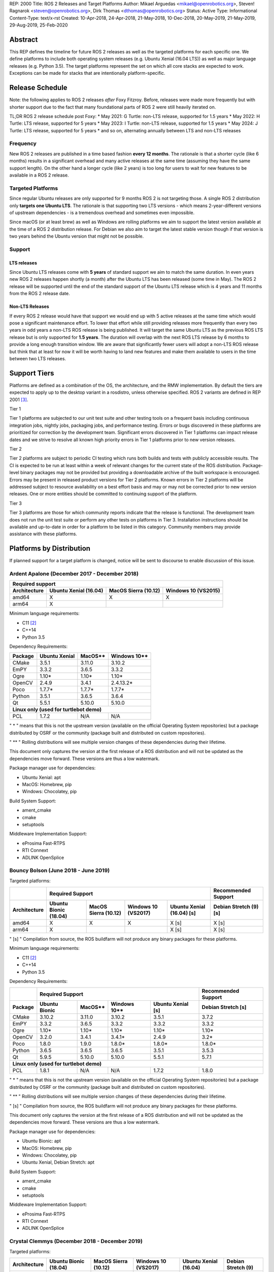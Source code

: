REP: 2000
Title: ROS 2 Releases and Target Platforms
Author: Mikael Arguedas <mikael@openrobotics.org>, Steven! Ragnarok <steven@openrobotics.org>, Dirk Thomas <dthomas@openrobotics.org>
Status: Active
Type: Informational
Content-Type: text/x-rst
Created: 10-Apr-2018, 24-Apr-2018, 21-May-2018, 10-Dec-2018, 20-May-2019, 21-May-2019, 29-Aug-2019, 25-Feb-2020


Abstract
========

This REP defines the timeline for future ROS 2 releases as well as the targeted platforms for each specific one.
We define platforms to include both operating system releases (e.g. Ubuntu Xenial (16.04 LTS)) as well as major language releases (e.g. Python 3.5).
The target platforms represent the set on which all core stacks are expected to work.
Exceptions can be made for stacks that are intentionally platform-specific.

Release Schedule
================

Note: the following applies to ROS 2 releases *after* Foxy Fitzroy.
Before, releases were made more frequently but with shorter support due to the fact that many foundational parts of ROS 2 were still heavily iterated on.

TL;DR ROS 2 release schedule post Foxy:
* May 2021: G Turtle: non-LTS release, supported for 1.5 years
* May 2022: H Turtle: LTS release, supported for 5 years
* May 2023: I Turtle: non-LTS release, supported for 1.5 years
* May 2024: J Turtle: LTS release, supported for 5 years
* and so on, alternating annually between LTS and non-LTS releases

Frequency
---------

New ROS 2 releases are published in a time based fashion **every 12 months**.
The rationale is that a shorter cycle (like 6 months) results in a significant overhead and many active releases at the same time (assuming they have the same support length).
On the other hand a longer cycle (like 2 years) is too long for users to wait for new features to be available in a ROS 2 release.

Targeted Platforms
------------------

Since regular Ubuntu releases are only supported for 9 months ROS 2 is not targeting those.
A single ROS 2 distribution only **targets one Ubuntu LTS**.
The rationale is that supporting two LTS versions - which means 2-year-different versions of upstream dependencies - is a tremendous overhead and sometimes even impossible.

Since macOS (or at least brew) as well as Windows are rolling platforms we aim to support the latest version available at the time of a ROS 2 distribution release.
For Debian we also aim to target the latest stable version though if that version is two years behind the Ubuntu version that might not be possible.

Support
-------

LTS releases
~~~~~~~~~~~~

Since Ubuntu LTS releases come with **5 years** of standard support we aim to match the same duration.
In even years new ROS 2 releases happen shortly (a month) after the Ubuntu LTS has been released (some time in May).
The ROS 2 release will be supported until the end of the standard support of the Ubuntu LTS release which is 4 years and 11 months from the ROS 2 release date.

Non-LTS Releases
~~~~~~~~~~~~~~~~

If every ROS 2 release would have that support we would end up with 5 active releases at the same time which would pose a significant maintenance effort.
To lower that effort while still providing releases more frequently than every two years in odd years a non-LTS ROS release is being published.
It will target the same Ubuntu LTS as the previous ROS LTS release but is only supported for **1.5 years**.
The duration will overlap with the next ROS LTS release by 6 months to provide a long enough transition window.
We are aware that significantly fewer users will adopt a non-LTS ROS release but think that at least for now it will be worth having to land new features and make them available to users in the time between two LTS releases.

Support Tiers
=============

Platforms are defined as a combination of the OS, the architecture, and the RMW implementation.
By default the tiers are expected to apply up to the desktop variant in a rosdistro, unless otherwise specified.
ROS 2 variants are defined in REP 2001 [3]_.

Tier 1

Tier 1 platforms are subjected to our unit test suite and other testing tools on a frequent basis including continuous integration jobs, nightly jobs, packaging jobs, and performance testing.
Errors or bugs discovered in these platforms are prioritized for correction by the development team.
Significant errors discovered in Tier 1 platforms can impact release dates and we strive to resolve all known high priority errors in Tier 1 platforms prior to new version releases.

Tier 2

Tier 2 platforms are subject to periodic CI testing which runs both builds and tests with publicly accessible results.
The CI is expected to be run at least within a week of relevant changes for the current state of the ROS distribution.
Package-level binary packages may not be provided but providing a downloadable archive of the built workspace is encouraged.
Errors may be present in released product versions for Tier 2 platforms.
Known errors in Tier 2 platforms will be addressed subject to resource availability on a best effort basis and may or may not be corrected prior to new version releases.
One or more entities should be committed to continuing support of the platform.

Tier 3

Tier 3 platforms are those for which community reports indicate that the release is functional.
The development team does not run the unit test suite or perform any other tests on platforms in Tier 3.
Installation instructions should be available and up-to-date in order for a platform to be listed in this category.
Community members may provide assistance with these platforms.

Platforms by Distribution
=========================

If planned support for a target platform is changed, notice will be sent to discourse to enable discussion of this issue.

Ardent Apalone (December 2017 - December 2018)
----------------------------------------------

+----------------------------------------------------------------------------------------------+
|                                     Required support                                         |
+--------------+-----------------------+------------------------------+------------------------+
| Architecture | Ubuntu Xenial (16.04) |     MacOS Sierra (10.12)     |   Windows 10 (VS2015)  |
+==============+=======================+==============================+========================+
|    amd64     |          X            |             X                |          X             |
+--------------+-----------------------+------------------------------+------------------------+
|    arm64     |          X            |                              |                        |
+--------------+-----------------------+------------------------------+------------------------+

Minimum language requirements:

- C11 [2]_
- C++14
- Python 3.5


Dependency Requirements:


+---------+---------------+---------------+----------------+
| Package | Ubuntu Xenial |     MacOS**   |   Windows 10** |
+=========+===============+===============+================+
| CMake   |     3.5.1     |     3.11.0    |     3.10.2     |
+---------+---------------+---------------+----------------+
| EmPY    |     3.3.2     |     3.6.5     |     3.3.2      |
+---------+---------------+---------------+----------------+
| Ogre    |     1.10*     |     1.10*     |     1.10*      |
+---------+---------------+---------------+----------------+
| OpenCV  |     2.4.9     |     3.4.1     |     2.4.13.2*  |
+---------+---------------+---------------+----------------+
| Poco    |     1.7.7*    |     1.7.7*    |     1.7.7*     |
+---------+---------------+---------------+----------------+
| Python  |     3.5.1     |     3.6.5     |     3.6.4      |
+---------+---------------+---------------+----------------+
| Qt      |     5.5.1     |     5.10.0    |     5.10.0     |
+---------+---------------+---------------+----------------+
|          **Linux only (used for turtlebot demo)**        |
+---------+---------------+---------------+----------------+
| PCL     |     1.7.2     |     N/A       |     N/A        |
+---------+---------------+---------------+----------------+

" * " means that this is not the upstream version (available on the official Operating System repositories) but a package distributed by OSRF or the community (package built and distributed on custom repositories).

" ** " Rolling distributions will see multiple version changes of these dependencies during their lifetime.

This document only captures the version at the first release of a ROS distribution and will not be updated as the dependencies move forward.
These versions are thus a low watermark.


Package manager use for dependencies:

- Ubuntu Xenial: apt
- MacOS: Homebrew, pip
- Windows: Chocolatey, pip


Build System Support:

- ament_cmake
- cmake
- setuptools

Middleware Implementation Support:

- eProsima Fast-RTPS
- RTI Connext
- ADLINK OpenSplice


Bouncy Bolson (June 2018 - June 2019)
-------------------------------------

Targeted platforms:

+--------------+-----------------------------------------------------------------------------------------------------------+------------------------+
|              |                                              Required Support                                             |  Recommended Support   |
+--------------+-----------------------+------------------------------+------------------------+---------------------------+------------------------+
| Architecture | Ubuntu Bionic (18.04) |     MacOS Sierra (10.12)     |   Windows 10 (VS2017)  | Ubuntu Xenial (16.04) [s] | Debian Stretch (9) [s] |
+==============+=======================+==============================+========================+===========================+========================+
|    amd64     |          X            |             X                |          X             |             X [s]         |         X [s]          |
+--------------+-----------------------+------------------------------+------------------------+---------------------------+------------------------+
|    arm64     |          X            |                              |                        |             X [s]         |         X [s]          |
+--------------+-----------------------+------------------------------+------------------------+---------------------------+------------------------+

" [s] " Compilation from source, the ROS buildfarm will not produce any binary packages for these platforms.


Minimum language requirements:

- C11 [2]_
- C++14
- Python 3.5


Dependency Requirements:

+---------+---------------------------------------------------------------------+---------------------+
|         |                        Required Support                             | Recommended Support |
+---------+----------------+---------------+----------------+-------------------+---------------------+
| Package | Ubuntu  Bionic |     MacOS**   |   Windows 10** | Ubuntu Xenial [s] | Debian Stretch [s]  |
+=========+================+===============+================+===================+=====================+
| CMake   |     3.10.2     |     3.11.0    |     3.10.2     |       3.5.1       |        3.7.2        |
+---------+----------------+---------------+----------------+-------------------+---------------------+
| EmPY    |     3.3.2      |     3.6.5     |     3.3.2      |       3.3.2       |        3.3.2        |
+---------+----------------+---------------+----------------+-------------------+---------------------+
| Ogre    |     1.10*      |     1.10*     |     1.10*      |       1.10*       |        1.10*        |
+---------+----------------+---------------+----------------+-------------------+---------------------+
| OpenCV  |     3.2.0      |     3.4.1     |     3.4.1*     |       2.4.9       |        3.2*         |
+---------+----------------+---------------+----------------+-------------------+---------------------+
| Poco    |     1.8.0      |     1.9.0     |     1.8.0*     |       1.8.0*      |        1.8.0*       |
+---------+----------------+---------------+----------------+-------------------+---------------------+
| Python  |     3.6.5      |     3.6.5     |     3.6.5      |       3.5.1       |        3.5.3        |
+---------+----------------+---------------+----------------+-------------------+---------------------+
| Qt      |     5.9.5      |     5.10.0    |     5.10.0     |       5.5.1       |        5.7.1        |
+---------+----------------+---------------+----------------+-------------------+---------------------+
|                                        **Linux only (used for turtlebot demo)**                     |
+---------+----------------+---------------+----------------+-------------------+---------------------+
| PCL     |     1.8.1      |     N/A       |     N/A        |       1.7.2       |        1.8.0        |
+---------+----------------+---------------+----------------+-------------------+---------------------+

" * " means that this is not the upstream version (available on the official Operating System repositories) but a package distributed by OSRF or the community (package built and distributed on custom repositories).

" ** " Rolling distributions will see multiple version changes of these dependencies during their lifetime.

" [s] " Compilation from source, the ROS buildfarm will not produce any binary packages for these platforms.

This document only captures the version at the first release of a ROS distribution and will not be updated as the dependencies move forward.
These versions are thus a low watermark.


Package manager use for dependencies:

- Ubuntu Bionic: apt
- MacOS: Homebrew, pip
- Windows: Chocolatey, pip
- Ubuntu Xenial, Debian Stretch: apt


Build System Support:

- ament_cmake
- cmake
- setuptools

Middleware Implementation Support:

- eProsima Fast-RTPS
- RTI Connext
- ADLINK OpenSplice

Crystal Clemmys (December 2018 - December 2019)
-----------------------------------------------

Targeted platforms:

+--------------+-----------------------+------------------------------+------------------------+---------------------------+------------------------+
| Architecture | Ubuntu Bionic (18.04) |     MacOS Sierra (10.12)     |   Windows 10 (VS2017)  | Ubuntu Xenial (16.04)     | Debian Stretch (9)     |
+==============+=======================+==============================+========================+===========================+========================+
|    amd64     |  Tier 1 [d][a][s]     |           Tier 1 [a][s]      |          Tier 1 [a][s] |           Tier 2 [s]      |        Tier 3  [s]     |
+--------------+-----------------------+------------------------------+------------------------+---------------------------+------------------------+
|    arm64     |  Tier 1 [d][a][s]     |                              |                        |           Tier 2  [s]     |        Tier 3 [s]      |
+--------------+-----------------------+------------------------------+------------------------+---------------------------+------------------------+

The following indicators show what delivery mechanisms are available for each platform.

" [d] " Debian packages will be provided for this platform for packages submitted to the rosdistro.

" [a] " Binary releases are provided as a single archive per platform containing all packages in the Crystal ROS 2 repos file [4]_.

" [s] " Compilation from source.

Middleware Implementation Support:

+--------------------------+---------------------+---------------+-----------------------------+--------------------------------+
| Middleware Library       | Middleware Provider | Support Level | Platforms                   | Architectures                  |
+==========================+=====================+===============+=============================+================================+
|  rmw_fastrtps_cpp        | eProsima Fast-RTPS  | Tier 1        | All Platforms               | All Architectures              |
+--------------------------+---------------------+---------------+-----------------------------+--------------------------------+
|  rmw_connext_cpp         | RTI Connext         | Tier 1        | All Platforms except Debian | All Architectures except arm64 |
+--------------------------+---------------------+---------------+-----------------------------+--------------------------------+
| rmw_opensplice_cpp       | ADLINK OpenSplice   | Tier 2        | All Platforms except Debian | All Architectures              |
+--------------------------+---------------------+---------------+-----------------------------+--------------------------------+
| rmw_fastrtps_dynamic_cpp | eProsima Fast-RTPS  | Tier 2        | All Platforms               | All Architectures              |
+--------------------------+---------------------+---------------+-----------------------------+--------------------------------+
|  rmw_connext_dynamic_cpp | RTI Connext         | Tier 2        | All platforms except Debian | All architectures except arm64 |
+--------------------------+---------------------+---------------+-----------------------------+--------------------------------+

Middleware implementation support is dependent upon the platform support tier.
For example a Tier 1 middleware implementation on a Tier 2 platform can only receive Tier 2 support.

Minimum language requirements:

- C11 [2]_
- C++14
- Python 3.5


Dependency Requirements:

+-------------+---------------------------------------------------------------------+---------------------+
|             |                        Required Support                             | Recommended Support |
+-------------+----------------+---------------+----------------+-------------------+---------------------+
| Package     | Ubuntu  Bionic |     MacOS**   |   Windows 10** | Ubuntu Xenial [s] | Debian Stretch [s]  |
+=============+================+===============+================+===================+=====================+
| CMake       |     3.10.2     |     3.13.3    |     3.13.3     |       3.5.1       |        3.7.2        |
+-------------+----------------+---------------+----------------+-------------------+---------------------+
| EmPY        |     3.3.2      |     3.3.2     |     3.3.2      |       3.3.2       |        3.3.2        |
+-------------+----------------+---------------+----------------+-------------------+---------------------+
| Gazebo      |     9.0.0      |     9.9.0     |      N/A       |       9.9.0*      |        9.8.0*       |
+-------------+----------------+---------------+----------------+-------------------+---------------------+
| Ogre        |                                      1.10*                                                |
+-------------+----------------+---------------+----------------+-------------------+---------------------+
| OpenCV      |     3.2.0      |     4.0.1     |     3.4.1*     |       2.4.9       |        3.2*         |
+-------------+----------------+---------------+----------------+-------------------+---------------------+
| OpenSSL     |     1.1.0g     |     1.0.2q    |     1.0.2q     |       1.0.2g      |       1.1.0j        |
+-------------+----------------+---------------+----------------+-------------------+---------------------+
| Poco        |     1.8.0      |     1.9.0     |     1.8.0*     |       1.8.0*      |        1.8.0*       |
+-------------+----------------+---------------+----------------+-------------------+---------------------+
| Python      |     3.6.5      |     3.7.2     |     3.7.2      |       3.5.1       |        3.5.3        |
+-------------+----------------+---------------+----------------+-------------------+---------------------+
| Qt          |     5.9.5      |     5.12.0    |     5.10.0     |       5.5.1       |        5.7.1        |
+-------------+----------------+---------------+----------------+-------------------+---------------------+
|                              |         **Linux only**         |                                         |
+-------------+----------------+---------------+----------------+-------------------+---------------------+
| PCL         |     1.8.1      |     N/A       |     N/A        |       1.7.2       |        1.8.0        |
+-------------+----------------+---------------+----------------+-------------------+---------------------+
|                                **RMW DDS Middleware Providers**                                         |
+-------------+----------------+---------------+----------------+-------------------+---------------------+
| Connext DDS |                              5.3.1                                  |         N/A         |
+-------------+----------------+---------------+----------------+-------------------+---------------------+
|  Fast-RTPS  |                                      1.7.0                                                |
+-------------+----------------+---------------+----------------+-------------------+---------------------+
| OpenSplice  |                                  6.9.181127OSS                                            |
+-------------+----------------+---------------+----------------+-------------------+---------------------+

" * " means that this is not the upstream version (available on the official Operating System repositories) but a package distributed by OSRF or the community (package built and distributed on custom repositories).

" ** " Rolling distributions will see multiple version changes of these dependencies during their lifetime.

" [s] " Compilation from source, the ROS buildfarm will not produce any binary packages for these platforms.

This document only captures the version at the first release of a ROS distribution and will not be updated as the dependencies move forward.
These versions are thus a low watermark.


Package manager use for dependencies:

- Ubuntu, Debian: apt
- MacOS: Homebrew, pip
- Windows: Chocolatey, pip


Build System Support:

- ament_cmake
- cmake
- setuptools


Dashing Diademata (May 2019 - May 2021)
---------------------------------------------------------------

Targeted platforms:

+--------------+-----------------------+----------------------+----------------------+--------------------+---------------+
| Architecture | Ubuntu Bionic (18.04) | MacOS Sierra (10.12) | Windows 10 (VS2019)  | Debian Stretch (9) | OpenEmbedded /|
|              |                       |                      |                      |                    | webOS OSE     |
+==============+=======================+======================+======================+====================+===============+
|    amd64     |   Tier 1 [d][a][s]    |     Tier 1 [a][s]    |    Tier 1 [a][s]     |     Tier 3 [s]     |               |
+--------------+-----------------------+----------------------+----------------------+--------------------+---------------+
|    arm64     |   Tier 1 [d][a][s]    |                      |                      |     Tier 3 [s]     |   Tier 3 [s]  |
+--------------+-----------------------+----------------------+----------------------+--------------------+---------------+
|    arm32     |     Tier 2 [a][s]     |                      |                      |     Tier 3 [s]     |   Tier 3 [s]  |
+--------------+-----------------------+----------------------+----------------------+--------------------+---------------+

The following indicators show what delivery mechanisms are available for each platform.

" [d] " Debian packages will be provided for this platform for packages submitted to the rosdistro.

" [a] " Binary releases are provided as a single archive per platform containing all packages in the Dashing ROS 2 repos file [5]_.

" [s] " Compilation from source.

Middleware Implementation Support:

+--------------------------+---------------------+---------------+-----------------------------+--------------------------------------+
| Middleware Library       | Middleware Provider | Support Level | Platforms                   | Architectures                        |
+==========================+=====================+===============+=============================+======================================+
|  rmw_fastrtps_cpp        | eProsima Fast-RTPS  | Tier 1        | All Platforms               | All Architectures                    |
+--------------------------+---------------------+---------------+-----------------------------+--------------------------------------+
|  rmw_connext_cpp         | RTI Connext         | Tier 1        | All Platforms except Debian | All Architectures except arm64/arm32 |
|                          |                     |               | and OpenEmbedded            |                                      |
+--------------------------+---------------------+---------------+-----------------------------+--------------------------------------+
| rmw_cyclonedds_cpp       | Eclipse Cyclone DDS | Tier 2        | All Platforms               | All Architectures                    |
+--------------------------+---------------------+---------------+-----------------------------+--------------------------------------+
| rmw_opensplice_cpp       | ADLink OpenSplice   | Tier 2        | All Platforms except Debian | All Architectures                    |
|                          |                     |               | and OpenEmbedded            |                                      |
+--------------------------+---------------------+---------------+-----------------------------+--------------------------------------+
| rmw_fastrtps_dynamic_cpp | eProsima Fast-RTPS  | Tier 2        | All Platforms               | All Architectures                    |
+--------------------------+---------------------+---------------+-----------------------------+--------------------------------------+

Middleware implementation support is dependent upon the platform support tier.
For example a Tier 1 middleware implementation on a Tier 2 platform can only receive Tier 2 support.

Minimum language requirements:

- C++14
- Python 3.5


Dependency Requirements:

+-------------+-------------------------------------------------+------------------------------------+
|             |                 Required Support                |        Recommended Support         |
+-------------+----------------+---------------+----------------+----------------+-------------------+
| Package     | Ubuntu  Bionic |     MacOS**   |   Windows 10** | Debian Stretch |   OpenEmbedded**  |
+=============+================+===============+================+================+===================+
| CMake       |     3.10.2     |     3.14.4    |     3.14.4     |      3.7.2     | 3.16.1 / 3.12.2***|
+-------------+----------------+---------------+----------------+----------------+-------------------+
| EmPY        |                                      3.3.2                                           |
+-------------+----------------+---------------+----------------+----------------+-------------------+
| Gazebo      |     9.0.0      |     9.9.0     |      N/A       |      9.8.0*    |        N/A        |
+-------------+----------------+---------------+----------------+----------------+-------------------+
| Ogre        |                                      1.10*                       |        N/A        |
+-------------+----------------+---------------+----------------+----------------+-------------------+
| OpenCV      |     3.2.0      |     4.1.0     |     3.4.6*     |      3.2*      |  4.1.0 / 3.2.0*** |
+-------------+----------------+---------------+----------------+----------------+-------------------+
| OpenSSL     |     1.1.0g     |     1.0.2r    |     1.0.2r     |      1.1.0j    | 1.1.1d / 1.1.1b***|
+-------------+----------------+---------------+----------------+----------------+-------------------+
| Poco        |     1.8.0      |     1.9.0     |     1.8.0*     |      1.8.0*    |        1.9.4      |
+-------------+----------------+---------------+----------------+----------------+-------------------+
| Python      |     3.6.5      |     3.7.3     |     3.7.3      |      3.5.3     |  3.8.2 / 3.7.5*** |
+-------------+----------------+---------------+----------------+----------------+-------------------+
| Qt          |     5.9.5      |     5.12.3    |     5.10.0     |      5.7.1     | 5.14.1 / 5.12.5***|
+-------------+----------------+---------------+----------------+----------------+-------------------+
|                              |         **Linux only**         |                                    |
+-------------+----------------+---------------+----------------+----------------+-------------------+
| PCL         |     1.8.1      |     N/A       |     N/A        |      1.8.0     |        1.8.1      |
+-------------+----------------+---------------+----------------+----------------+-------------------+
|                                **RMW DDS Middleware Providers**                                    |
+-------------+----------------+---------------+----------------+----------------+-------------------+
| Connext DDS |                      5.3.1                      |               N/A                  |
+-------------+----------------+---------------+----------------+----------------+-------------------+
| Cyclone DDS |                                 0.5.1 (Eusebius)                                     |
+-------------+----------------+---------------+----------------+----------------+-------------------+
|  Fast-RTPS  |                                      1.8.0                                           |
+-------------+----------------+---------------+----------------+----------------+-------------------+
| OpenSplice  |                          6.9.190403OSS                           |        N/A        |
+-------------+----------------+---------------+----------------+----------------+-------------------+

" * " means that this is not the upstream version (available on the official Operating System repositories) but a package distributed by OSRF or the community (package built and distributed on custom repositories).

" ** " Rolling distributions will see multiple version changes of these dependencies during their lifetime.
The versions shown for OpenEmbedded are those provided by the 3.1 Dunfell release series; the versions provided by the other supported release series are listed here: https://github.com/ros/meta-ros/wiki/Package-Version-Differences .
Note that the OpenEmbedded releases series for which a ROS distro has support will change during its support time frame, as per the OpenEmbedded support policy shown here: https://github.com/ros/meta-ros/wiki/Policies#openembedded-release-series-support .
However, it will always be supported by least one stable OpenEmbedded release series.

" \*** " webOS OSE provides this different version.

This document only captures the version at the first release of a ROS distribution and will not be updated as the dependencies move forward.
These versions are thus a low watermark.


Package manager use for dependencies:

- Ubuntu, Debian: apt
- MacOS: Homebrew, pip
- Windows: Chocolatey, pip
- OpenEmbedded: opkg


Build System Support:

- ament_cmake
- cmake
- setuptools


Eloquent Elusor (November 2019 - November 2020)
---------------------------------------------------------------

Targeted platforms:

+--------------+-----------------------+----------------------+----------------------+--------------------+---------------+
| Architecture | Ubuntu Bionic (18.04) | MacOS Mojave (10.14) | Windows 10 (VS2019)  | Debian Buster (10) | OpenEmbedded /|
|              |                       |                      |                      |                    | webOS OSE     |
+==============+=======================+======================+======================+====================+===============+
|    amd64     |   Tier 1 [d][a][s]    |     Tier 1 [a][s]    |    Tier 1 [a][s]     |     Tier 3 [s]     |               |
+--------------+-----------------------+----------------------+----------------------+--------------------+---------------+
|    arm64     |   Tier 1 [d][a][s]    |                      |                      |     Tier 3 [s]     |   Tier 3 [s]  |
+--------------+-----------------------+----------------------+----------------------+--------------------+---------------+
|    arm32     |     Tier 2 [a][s]     |                      |                      |     Tier 3 [s]     |   Tier 3 [s]  |
+--------------+-----------------------+----------------------+----------------------+--------------------+---------------+

The following indicators show what delivery mechanisms are available for each platform.

" [d] " Debian packages will be provided for this platform for packages submitted to the rosdistro.

" [a] " Binary releases are provided as a single archive per platform containing all packages in the Eloquent ROS 2 repos file [6]_.

" [s] " Compilation from source.

Middleware Implementation Support:

+--------------------------+---------------------+---------------+-----------------------------+--------------------------------------+
| Middleware Library       | Middleware Provider | Support Level | Platforms                   | Architectures                        |
+==========================+=====================+===============+=============================+======================================+
|  rmw_fastrtps_cpp        | eProsima Fast-RTPS  | Tier 1        | All Platforms               | All Architectures                    |
+--------------------------+---------------------+---------------+-----------------------------+--------------------------------------+
|  rmw_connext_cpp         | RTI Connext         | Tier 1        | All Platforms except Debian | All Architectures except arm64/arm32 |
|                          |                     |               | and OpenEmbedded            |                                      |
+--------------------------+---------------------+---------------+-----------------------------+--------------------------------------+
| rmw_cyclonedds_cpp       | Eclipse Cyclone DDS | Tier 2        | All Platforms               | All Architectures                    |
+--------------------------+---------------------+---------------+-----------------------------+--------------------------------------+
| rmw_opensplice_cpp       | ADLINK OpenSplice   | Tier 2        | All Platforms except Debian | All Architectures                    |
|                          |                     |               | and OpenEmbedded            |                                      |
+--------------------------+---------------------+---------------+-----------------------------+--------------------------------------+
| rmw_fastrtps_dynamic_cpp | eProsima Fast-RTPS  | Tier 2        | All Platforms               | All Architectures                    |
+--------------------------+---------------------+---------------+-----------------------------+--------------------------------------+

Middleware implementation support is dependent upon the platform support tier.
For example a Tier 1 middleware implementation on a Tier 2 platform can only receive Tier 2 support.

Minimum language requirements:

- C++14
- Python 3.6


Dependency Requirements:

+-------------+-------------------------------------------------+------------------------------------+
|             |                        Required Support         |        Recommended Support         |
+-------------+----------------+---------------+----------------+----------------+-------------------+
| Package     | Ubuntu  Bionic |     MacOS**   |   Windows 10** | Debian Buster  |  OpenEmbedded**   |
+=============+================+===============+================+================+===================+
| CMake       |     3.10.2     |     3.14.4    |     3.14.4     |      3.13.4    |3.16.1 / 3.12.2****|
+-------------+----------------+---------------+----------------+----------------+-------------------+
| EmPY        |                                      3.3.2                                           |
+-------------+----------------+---------------+----------------+----------------+-------------------+
| Gazebo      |     9.0.0      |     9.9.0     |      N/A       |      9.8.0*    |        N/A        |
+-------------+----------------+---------------+----------------+----------------+-------------------+
| Ogre        |                                      1.10*                       |        N/A        |
+-------------+----------------+---------------+----------------+----------------+-------------------+
| OpenCV      |     3.2.0      |     4.1.0     |     3.4.6*     |      3.2.0     | 4.1.0 / 3.2.0**** |
+-------------+----------------+---------------+----------------+----------------+-------------------+
| OpenSSL     |     1.1.0g     |     1.0.2r    |     1.0.2r     |      1.1.1c    |1.1.1d / 1.1.1b****|
+-------------+----------------+---------------+----------------+----------------+-------------------+
| Poco        |     1.8.0      |     1.9.0     |     1.8.0*     |      1.9.0     |        1.9.4      |
+-------------+----------------+---------------+----------------+----------------+-------------------+
| Python      |     3.6.5      |     3.7.3     |     3.7.3      |      3.7.3     | 3.8.2 / 3.7.5**** |
+-------------+----------------+---------------+----------------+----------------+-------------------+
| Qt          |     5.9.5      |     5.12.3    |     5.10.0     |      5.11.3    |5.14.1 / 5.12.5****|
+-------------+----------------+---------------+----------------+----------------+-------------------+
|                              |         **Linux only**                                              |
+-------------+----------------+---------------+----------------+----------------+-------------------+
| PCL         |     1.8.1      |     N/A       |     N/A        |      1.9.1     |        1.8.1      |
+-------------+----------------+---------------+----------------+----------------+-------------------+
|                                **RMW DDS Middleware Providers**                                    |
+-------------+----------------+---------------+----------------+----------------+-------------------+
| Connext DDS |                              5.3.1***           |               N/A                  |
+-------------+----------------+---------------+----------------+----------------+-------------------+
| Cyclone DDS |                                 0.5.1 (Eusebius)                                     |
+-------------+----------------+---------------+----------------+----------------+-------------------+
|  Fast-RTPS  |                                      1.9.0                                           |
+-------------+----------------+---------------+----------------+----------------+-------------------+
| OpenSplice  |                                  6.9.190705OSS                   |        N/A        |
+-------------+----------------+---------------+----------------+----------------+-------------------+

" * " means that this is not the upstream version (available on the official Operating System repositories) but a package distributed by OSRF or the community (package built and distributed on custom repositories).

" ** " Rolling distributions will see multiple version changes of these dependencies during their lifetime.
The versions shown for OpenEmbedded are those provided by the 3.1 Dunfell release series; the versions provided by the other supported release series are listed here: https://github.com/ros/meta-ros/wiki/Package-Version-Differences .
Note that the OpenEmbedded releases series for which a ROS distro has support will change during its support time frame, as per the OpenEmbedded support policy shown here: https://github.com/ros/meta-ros/wiki/Policies#openembedded-release-series-support .
However, it will always be supported by least one stable OpenEmbedded release series.

" \*** " It is anticipated that this will be increased to Connext DDS 6.0.0 pending migration patches [7]_.

" \**** " webOS OSE provides this different version.

This document only captures the version at the first release of a ROS distribution and will not be updated as the dependencies move forward.
These versions are thus a low watermark.


Package manager use for dependencies:

- Ubuntu, Debian: apt
- MacOS: Homebrew, pip
- Windows: Chocolatey, pip
- OpenEmbedded: opkg


Build System Support:

- ament_cmake
- cmake
- setuptools

Foxy Fitzroy (May 2020 - May 2023)
----------------------------------

Targeted platforms:

+--------------+-----------------------+-------------------------+----------------------+--------------------+---------------+
| Architecture | Ubuntu Focal (20.04)  | MacOS Mojave (10.14)    | Windows 10 (VS2019)  | Debian Buster (10) | OpenEmbedded /|
|              |                       |                         |                      |                    | webOS OSE     |
+==============+=======================+=========================+======================+====================+===============+
|    amd64     |   Tier 1 [d][a][s]    |     Tier 1 [a][s]       |    Tier 1 [a][s]     |     Tier 3 [s]     |               |
+--------------+-----------------------+-------------------------+----------------------+--------------------+---------------+
|    arm64     |   Tier 1 [d][a][s]    |                         |                      |     Tier 3 [s]     |   Tier 3 [s]  |
+--------------+-----------------------+-------------------------+----------------------+--------------------+---------------+
|    arm32     |     Tier 3 [s]        |                         |                      |     Tier 3 [s]     |   Tier 3 [s]  |
+--------------+-----------------------+-------------------------+----------------------+--------------------+---------------+

The following indicators show what delivery mechanisms are available for each platform.

" [d] " Debian packages will be provided for this platform for packages submitted to the rosdistro.

" [a] " Binary releases are provided as a single archive per platform containing all packages in the Eloquent ROS 2 repos file [6]_.

" [s] " Compilation from source.

Middleware Implementation Support:

+--------------------------+---------------------+---------------+-----------------------------+--------------------------------------+
| Middleware Library       | Middleware Provider | Support Level | Platforms                   | Architectures                        |
+==========================+=====================+===============+=============================+======================================+
|  rmw_fastrtps_cpp        | eProsima Fast-RTPS  | Tier 1        | All Platforms               | All Architectures                    |
+--------------------------+---------------------+---------------+-----------------------------+--------------------------------------+
|  rmw_connext_cpp         | RTI Connext         | Tier 1        | All Platforms except Debian | All Architectures except arm64/arm32 |
|                          |                     |               | and OpenEmbedded            |                                      |
+--------------------------+---------------------+---------------+-----------------------------+--------------------------------------+
| rmw_cyclonedds_cpp       | Eclipse Cyclone DDS | Tier 1        | All Platforms               | All Architectures                    |
+--------------------------+---------------------+---------------+-----------------------------+--------------------------------------+
| rmw_fastrtps_dynamic_cpp | eProsima Fast-RTPS  | Tier 2        | All Platforms               | All Architectures                    |
+--------------------------+---------------------+---------------+-----------------------------+--------------------------------------+

Middleware implementation support is dependent upon the platform support tier.
For example a Tier 1 middleware implementation on a Tier 2 platform can only receive Tier 2 support.

Minimum language requirements:

- C++14
- Python 3.7


Dependency Requirements:

+-------------+-------------------------------------------------+--------------------------------------+
|             |                        Required Support         |        Recommended Support           |
+-------------+----------------+---------------+----------------+----------------+---------------------+
| Package     |  Ubuntu Focal  |     MacOS**   |   Windows 10** | Debian Buster  | OpenEmbedded**      |
+=============+================+===============+================+================+=====================+
| CMake       |     3.16.3     |     3.14.4    |     3.14.4     |      3.13.4    | 3.16.1 / 3.12.2**** |
+-------------+----------------+---------------+----------------+----------------+---------------------+
| EmPY        |                                      3.3.2                                             |
+-------------+----------------+---------------+----------------+----------------+---------------------+
| Gazebo      |     11.0.0*    |     11.0.0    |      N/A       |      11.0.0*   |        N/A          |
+-------------+----------------+---------------+----------------+----------------+---------------------+
| Ignition    |             Citadel*           |      N/A       |     Citadel*   |        N/A          |
+-------------+----------------+---------------+----------------+----------------+---------------------+
| Ogre        |                                      1.10*                       |        N/A          |
+-------------+----------------+---------------+----------------+----------------+---------------------+
| OpenCV      |     4.2.0      |     4.2.0     |     3.4.6*     |      3.2.0     |  4.1.0 / 3.2.0****  |
+-------------+----------------+---------------+----------------+----------------+---------------------+
| OpenSSL     |     1.1.1d     |     1.1.1f    |     1.1.1f     |      1.1.1d    | 1.1.1d / 1.1.1b**** |
+-------------+----------------+---------------+----------------+----------------+---------------------+
| Poco        |     1.9.2      |     1.9.0     |     1.8.0*     |      1.9.0     |        1.9.4        |
+-------------+----------------+---------------+----------------+----------------+---------------------+
| Python      |     3.8.0      |     3.8.2     |     3.8.0      |      3.7.3     |  3.8.2 / 3.7.5****  |
+-------------+----------------+---------------+----------------+----------------+---------------------+
| Qt          |     5.12.5     |     5.12.3    |     5.10.0     |      5.11.3    | 5.14.1 / 5.12.5**** |
+-------------+----------------+---------------+----------------+----------------+---------------------+
|                              |         **Linux only**                                                |
+-------------+----------------+---------------+----------------+----------------+---------------------+
| PCL         |     1.10.0     |     N/A       |     N/A        |      1.9.1     |       1.10.0        |
+-------------+----------------+---------------+----------------+----------------+---------------------+
|                                **RMW DDS Middleware Providers**                                      |
+-------------+----------------+---------------+----------------+----------------+---------------------+
| Connext DDS |                              5.3.1              |               N/A                    |
+-------------+----------------+---------------+----------------+----------------+---------------------+
| Cyclone DDS |                                      0.6.x                                             |
+-------------+----------------+---------------+----------------+----------------+---------------------+
|  Fast-RTPS  |                                      2.0.x                                             |
+-------------+----------------+---------------+----------------+----------------+---------------------+

" * " means that this is not the upstream version (available on the official Operating System repositories) but a package distributed by OSRF or the community (package built and distributed on custom repositories).

" ** " Rolling distributions will see multiple version changes of these dependencies during their lifetime.
The versions shown for OpenEmbedded are those provided by the 3.1 Dunfell release series; the versions provided by the other supported release series are listed here: https://github.com/ros/meta-ros/wiki/Package-Version-Differences .
Note that the OpenEmbedded releases series for which a ROS distro has support will change during its support time frame, as per the OpenEmbedded support policy shown here: https://github.com/ros/meta-ros/wiki/Policies#openembedded-release-series-support .
However, it will always be supported by least one stable OpenEmbedded release series.

" \**** " webOS OSE provides this different version.

This document only captures the version at the first release of a ROS distribution and will not be updated as the dependencies move forward.
These versions are thus a low watermark.


Package manager use for dependencies:

- Ubuntu, Debian: apt
- MacOS: Homebrew, pip
- Windows: Chocolatey, pip
- OpenEmbedded: opkg


Build System Support:

- ament_cmake
- cmake
- setuptools

Galactic Geochelone (May 2021 - May 2022)
----------------------------------

Targeted platforms:

+--------------+-----------------------+-------------------------+----------------------+--------------------+----------------+
| Architecture | Ubuntu Focal (20.04)  | MacOS Mojave (10.14)    | Windows 10 (VS2019)  | Debian Buster (10) | OpenEmbedded / |
|              |                       |                         |                      |                    | webOS OSE      |
+==============+=======================+=========================+======================+====================+================+
|    amd64     |   Tier 1 [d][a][s]    |     Tier 1 [a][s]       |    Tier 1 [a][s]     |     Tier 3 [s]     |                |
+--------------+-----------------------+-------------------------+----------------------+--------------------+----------------+
|    arm64     |   Tier 1 [d][a][s]    |                         |                      |     Tier 3 [s]     |   Tier 3 [s]   |
+--------------+-----------------------+-------------------------+----------------------+--------------------+----------------+
|    arm32     |     Tier 3 [s]        |                         |                      |     Tier 3 [s]     |   Tier 3 [s]   |
+--------------+-----------------------+-------------------------+----------------------+--------------------+----------------+

The following indicators show what delivery mechanisms are available for each platform.

" [d] " Debian packages will be provided for this platform for packages submitted to the rosdistro.

" [a] " Binary releases are provided as a single archive per platform containing all packages in the Eloquent ROS 2 repos file [6]_.

" [s] " Compilation from source.

Middleware Implementation Support:

+--------------------------+---------------------+---------------+-----------------------------+--------------------------------------+
| Middleware Library       | Middleware Provider | Support Level | Platforms                   | Architectures                        |
+==========================+=====================+===============+=============================+======================================+
| rmw_fastrtps_cpp         | eProsima Fast-DDS   | Tier 1        | All Platforms               | All Architectures                    |
+--------------------------+---------------------+---------------+-----------------------------+--------------------------------------+
| rmw_connext_cpp          | RTI Connext         | Tier 1        | All Platforms except Debian | All Architectures except arm64/arm32 |
|                          |                     |               | and OpenEmbedded            |                                      |
+--------------------------+---------------------+---------------+-----------------------------+--------------------------------------+
| rmw_cyclonedds_cpp       | Eclipse Cyclone DDS | Tier 1        | All Platforms               | All Architectures                    |
+--------------------------+---------------------+---------------+-----------------------------+--------------------------------------+
| rmw_fastrtps_dynamic_cpp | eProsima Fast-DDS   | Tier 2        | All Platforms               | All Architectures                    |
+--------------------------+---------------------+---------------+-----------------------------+--------------------------------------+

Middleware implementation support is dependent upon the platform support tier.
For example a Tier 1 middleware implementation on a Tier 2 platform can only receive Tier 2 support.

Minimum language requirements:

- C++17
- Python 3.7


Dependency Requirements:

+-------------+-------------------------------------------------+--------------------------------------+
|             |                        Required Support         |        Recommended Support           |
+-------------+----------------+---------------+----------------+----------------+---------------------+
| Package     |  Ubuntu Focal  |     MacOS**   |   Windows 10** | Debian Buster  | OpenEmbedded**      |
+=============+================+===============+================+================+=====================+
| CMake       |     3.16.3     |     3.14.4    |     3.14.4     |      3.13.4    | 3.16.1 / 3.12.2**** |
+-------------+----------------+---------------+----------------+----------------+---------------------+
| EmPY        |                                      3.3.2                                             |
+-------------+----------------+---------------+----------------+----------------+---------------------+
| Gazebo      |     11.0.0*    |     11.0.0    |      N/A       |      11.0.0*   |        N/A          |
+-------------+----------------+---------------+----------------+----------------+---------------------+
| Ignition    |             Citadel*           |      N/A       |     Citadel*   |        N/A          |
+-------------+----------------+---------------+----------------+----------------+---------------------+
| Ogre        |                                      1.10*                       |        N/A          |
+-------------+----------------+---------------+----------------+----------------+---------------------+
| OpenCV      |     4.2.0      |     4.2.0     |     3.4.6*     |      3.2.0     |  4.1.0 / 3.2.0****  |
+-------------+----------------+---------------+----------------+----------------+---------------------+
| OpenSSL     |     1.1.1d     |     1.1.1f    |     1.1.1f     |      1.1.1d    | 1.1.1d / 1.1.1b**** |
+-------------+----------------+---------------+----------------+----------------+---------------------+
| Poco        |     1.9.2      |     1.9.0     |     1.8.0*     |      1.9.0     |        1.9.4        |
+-------------+----------------+---------------+----------------+----------------+---------------------+
| Python      |     3.8.0      |     3.8.2     |     3.8.0      |      3.7.3     |  3.8.2 / 3.7.5****  |
+-------------+----------------+---------------+----------------+----------------+---------------------+
| Qt          |     5.12.5     |     5.12.3    |     5.10.0     |      5.11.3    | 5.14.1 / 5.12.5**** |
+-------------+----------------+---------------+----------------+----------------+---------------------+
|                              |         **Linux only**                                                |
+-------------+----------------+---------------+----------------+----------------+---------------------+
| PCL         |     1.10.0     |     N/A       |     N/A        |      1.9.1     |       1.10.0        |
+-------------+----------------+---------------+----------------+----------------+---------------------+
|                                **RMW DDS Middleware Providers**                                      |
+-------------+----------------+---------------+----------------+----------------+---------------------+
| Connext DDS |                              5.3.1              |               N/A                    |
+-------------+----------------+---------------+----------------+----------------+---------------------+
| Cyclone DDS |                                      0.6.x                                             |
+-------------+----------------+---------------+----------------+----------------+---------------------+
| Fast-DDS    |                                      2.0.x                                             |
+-------------+----------------+---------------+----------------+----------------+---------------------+

" * " means that this is not the upstream version (available on the official Operating System repositories) but a package distributed by OSRF or the community (package built and distributed on custom repositories).

" ** " Rolling distributions will see multiple version changes of these dependencies during their lifetime.
The versions shown for OpenEmbedded are those provided by the 3.1 Dunfell release series; the versions provided by the other supported release series are listed here: https://github.com/ros/meta-ros/wiki/Package-Version-Differences .
Note that the OpenEmbedded releases series for which a ROS distro has support will change during its support time frame, as per the OpenEmbedded support policy shown here: https://github.com/ros/meta-ros/wiki/Policies#openembedded-release-series-support .
However, it will always be supported by least one stable OpenEmbedded release series.

" \**** " webOS OSE provides this different version.

This document only captures the version at the first release of a ROS distribution and will not be updated as the dependencies move forward.
These versions are thus a low watermark.


Package manager use for dependencies:

- Ubuntu, Debian: apt
- MacOS: Homebrew, pip
- Windows: Chocolatey, pip
- OpenEmbedded: opkg


Build System Support:

- ament_cmake
- cmake
- setuptools

Rolling Ridley (June 2020 - Ongoing)
------------------------------------

Rolling Ridley is a rolling development distribution of ROS 2 as described in REP-2000 [8]_.

The target platform for Rolling Ridley will update as new upstream distributions are selected for ROS 2 development.
As of June 2020, Rolling Ridley targets the same platforms as ROS 2 Foxy Fitzroy.


Motivation
==========

This document is provided to help plan future development for libraries.
The primary platforms for ROS 2 are Canonical's Ubuntu releases, and our intent is to track these releases as best as possible while also allowing for current, thirdparty libraries to be used.
MacOS and Windows being rolling distributions, ROS 2 will target the latest state of these distributions at the time of the release.

Rationale
=========

Target platforms for future releases are speculative and are based on consulting Ubuntu's release and end-of-life schedule [1]_.


References and Footnotes
========================

.. [1] Ubuntu Releases with End-of-Life Dates
   (https://wiki.ubuntu.com/Releases)
.. [2] C11 is required, but support for some non-compliant systems is also provided, e.g. MSVC.
.. [3] REP 2001
   (http://www.ros.org/reps/rep-2001.html)
.. [4] Crystal ROS 2 Repos File
   (https://github.com/ros2/ros2/blob/crystal/ros2.repos)
.. [5] Dashing ROS 2 Repos File
   (https://github.com/ros2/ros2/blob/dashing/ros2.repos)
.. [6] Eloquent ROS 2 Repos File
   (https://github.com/ros2/ros2/blob/master/ros2.repos)
.. [7] Connext DDS 6.0.0 Support
   (https://github.com/ros2/rmw_connext/issues/375)
.. [8] REP 2002
   (http://www.ros.org/reps/rep-2002.html)

Copyright
=========

This document has been placed in the public domain.

..
   Local Variables:
   mode: indented-text
   indent-tabs-mode: nil
   sentence-end-double-space: t
   fill-column: 70
   coding: utf-8
   End:
